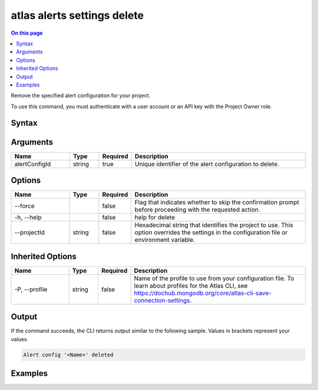 .. _atlas-alerts-settings-delete:

============================
atlas alerts settings delete
============================

.. default-domain:: mongodb

.. contents:: On this page
   :local:
   :backlinks: none
   :depth: 1
   :class: singlecol

Remove the specified alert configuration for your project.

To use this command, you must authenticate with a user account or an API key with the Project Owner role.

Syntax
------

.. code-block::
   :caption: Command Syntax

   atlas alerts settings delete <alertConfigId> [options]

.. Code end marker, please don't delete this comment

Arguments
---------

.. list-table::
   :header-rows: 1
   :widths: 20 10 10 60

   * - Name
     - Type
     - Required
     - Description
   * - alertConfigId
     - string
     - true
     - Unique identifier of the alert configuration to delete.

Options
-------

.. list-table::
   :header-rows: 1
   :widths: 20 10 10 60

   * - Name
     - Type
     - Required
     - Description
   * - --force
     - 
     - false
     - Flag that indicates whether to skip the confirmation prompt before proceeding with the requested action.
   * - -h, --help
     - 
     - false
     - help for delete
   * - --projectId
     - string
     - false
     - Hexadecimal string that identifies the project to use. This option overrides the settings in the configuration file or environment variable.

Inherited Options
-----------------

.. list-table::
   :header-rows: 1
   :widths: 20 10 10 60

   * - Name
     - Type
     - Required
     - Description
   * - -P, --profile
     - string
     - false
     - Name of the profile to use from your configuration file. To learn about profiles for the Atlas CLI, see `https://dochub.mongodb.org/core/atlas-cli-save-connection-settings <https://dochub.mongodb.org/core/atlas-cli-save-connection-settings>`__.

Output
------

If the command succeeds, the CLI returns output similar to the following sample. Values in brackets represent your values.

.. code-block::

   Alert config '<Name>' deleted
   

Examples
--------

.. code-block::
   :copyable: false

   # Remove the alert configuration with the ID 5d1113b25a115342acc2d1aa in the project with the ID 5e2211c17a3e5a48f5497de3:
   atlas alerts settings delete 5d1113b25a115342acc2d1aa --projectId 5e2211c17a3e5a48f5497de3
